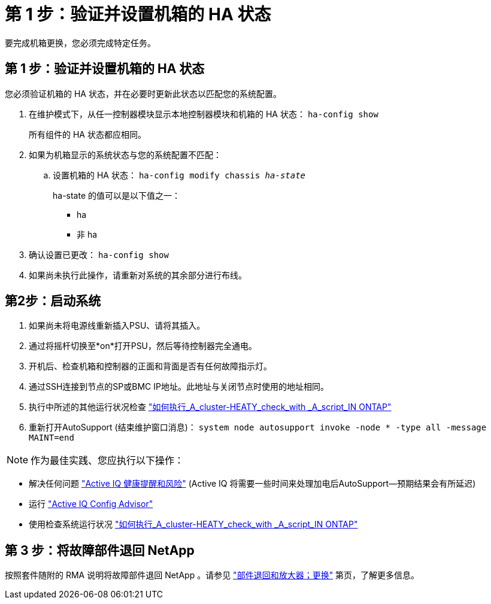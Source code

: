 = 第 1 步：验证并设置机箱的 HA 状态
:allow-uri-read: 


要完成机箱更换，您必须完成特定任务。



== 第 1 步：验证并设置机箱的 HA 状态

您必须验证机箱的 HA 状态，并在必要时更新此状态以匹配您的系统配置。

. 在维护模式下，从任一控制器模块显示本地控制器模块和机箱的 HA 状态： `ha-config show`
+
所有组件的 HA 状态都应相同。

. 如果为机箱显示的系统状态与您的系统配置不匹配：
+
.. 设置机箱的 HA 状态： `ha-config modify chassis _ha-state_`
+
ha-state 的值可以是以下值之一：

+
*** ha
*** 非 ha




. 确认设置已更改： `ha-config show`
. 如果尚未执行此操作，请重新对系统的其余部分进行布线。




== 第2步：启动系统

. 如果尚未将电源线重新插入PSU、请将其插入。
. 通过将摇杆切换至*on*打开PSU，然后等待控制器完全通电。
. 开机后、检查机箱和控制器的正面和背面是否有任何故障指示灯。
. 通过SSH连接到节点的SP或BMC IP地址。此地址与关闭节点时使用的地址相同。
. 执行中所述的其他运行状况检查 https://kb.netapp.com/onprem/ontap/os/How_to_perform_a_cluster_health_check_with_a_script_in_ONTAP["如何执行_A_cluster-HEATY_check_with _A_script_IN ONTAP"^]
. 重新打开AutoSupport (结束维护窗口消息)：
`system node autosupport invoke -node * -type all -message MAINT=end`


[]
====

NOTE: 作为最佳实践、您应执行以下操作：

* 解决任何问题 https://activeiq.netapp.com/["Active IQ 健康提醒和风险"^] (Active IQ 将需要一些时间来处理加电后AutoSupport—预期结果会有所延迟)
* 运行 https://mysupport.netapp.com/site/tools/tool-eula/activeiq-configadvisor["Active IQ Config Advisor"^]
* 使用检查系统运行状况 https://kb.netapp.com/onprem/ontap/os/How_to_perform_a_cluster_health_check_with_a_script_in_ONTAP["如何执行_A_cluster-HEATY_check_with _A_script_IN ONTAP"^]


====


== 第 3 步：将故障部件退回 NetApp

按照套件随附的 RMA 说明将故障部件退回 NetApp 。请参见 https://mysupport.netapp.com/site/info/rma["部件退回和放大器；更换"] 第页，了解更多信息。
